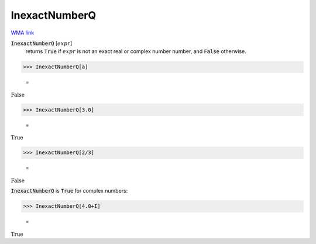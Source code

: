 InexactNumberQ
==============

`WMA link <https://reference.wolfram.com/language/ref/InexactNumberQ.html>`_


:code:`InexactNumberQ` [:math:`expr`]
    returns :code:`True`  if :math:`expr` is not an exact real or complex number
    number, and :code:`False`  otherwise.





>>> InexactNumberQ[a]

    =
:math:`\text{False}`


>>> InexactNumberQ[3.0]

    =
:math:`\text{True}`


>>> InexactNumberQ[2/3]

    =
:math:`\text{False}`



:code:`InexactNumberQ`  is :code:`True`  for complex numbers:

>>> InexactNumberQ[4.0+I]

    =
:math:`\text{True}`


